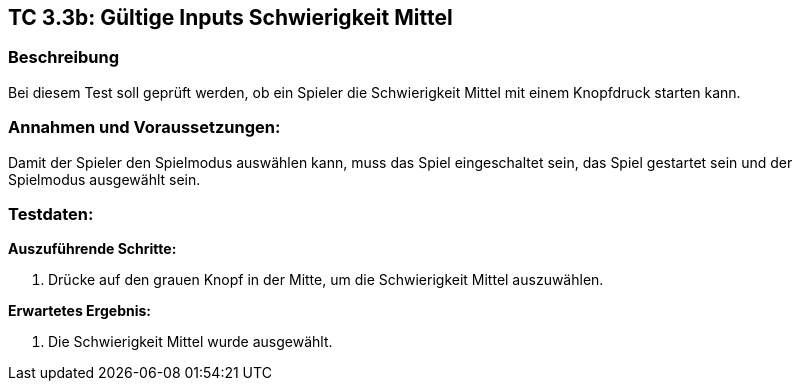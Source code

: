 == TC 3.3b: Gültige Inputs Schwierigkeit Mittel

=== Beschreibung
Bei diesem Test soll geprüft werden, ob ein Spieler die Schwierigkeit Mittel mit einem Knopfdruck starten kann.

=== Annahmen und Voraussetzungen:
Damit der Spieler den Spielmodus auswählen kann, muss das Spiel eingeschaltet sein, das Spiel gestartet sein und der Spielmodus ausgewählt sein.

=== Testdaten:

*Auszuführende Schritte:*

. Drücke auf den grauen Knopf in der Mitte, um die Schwierigkeit Mittel auszuwählen.


*Erwartetes Ergebnis:*

. Die Schwierigkeit Mittel wurde ausgewählt.
